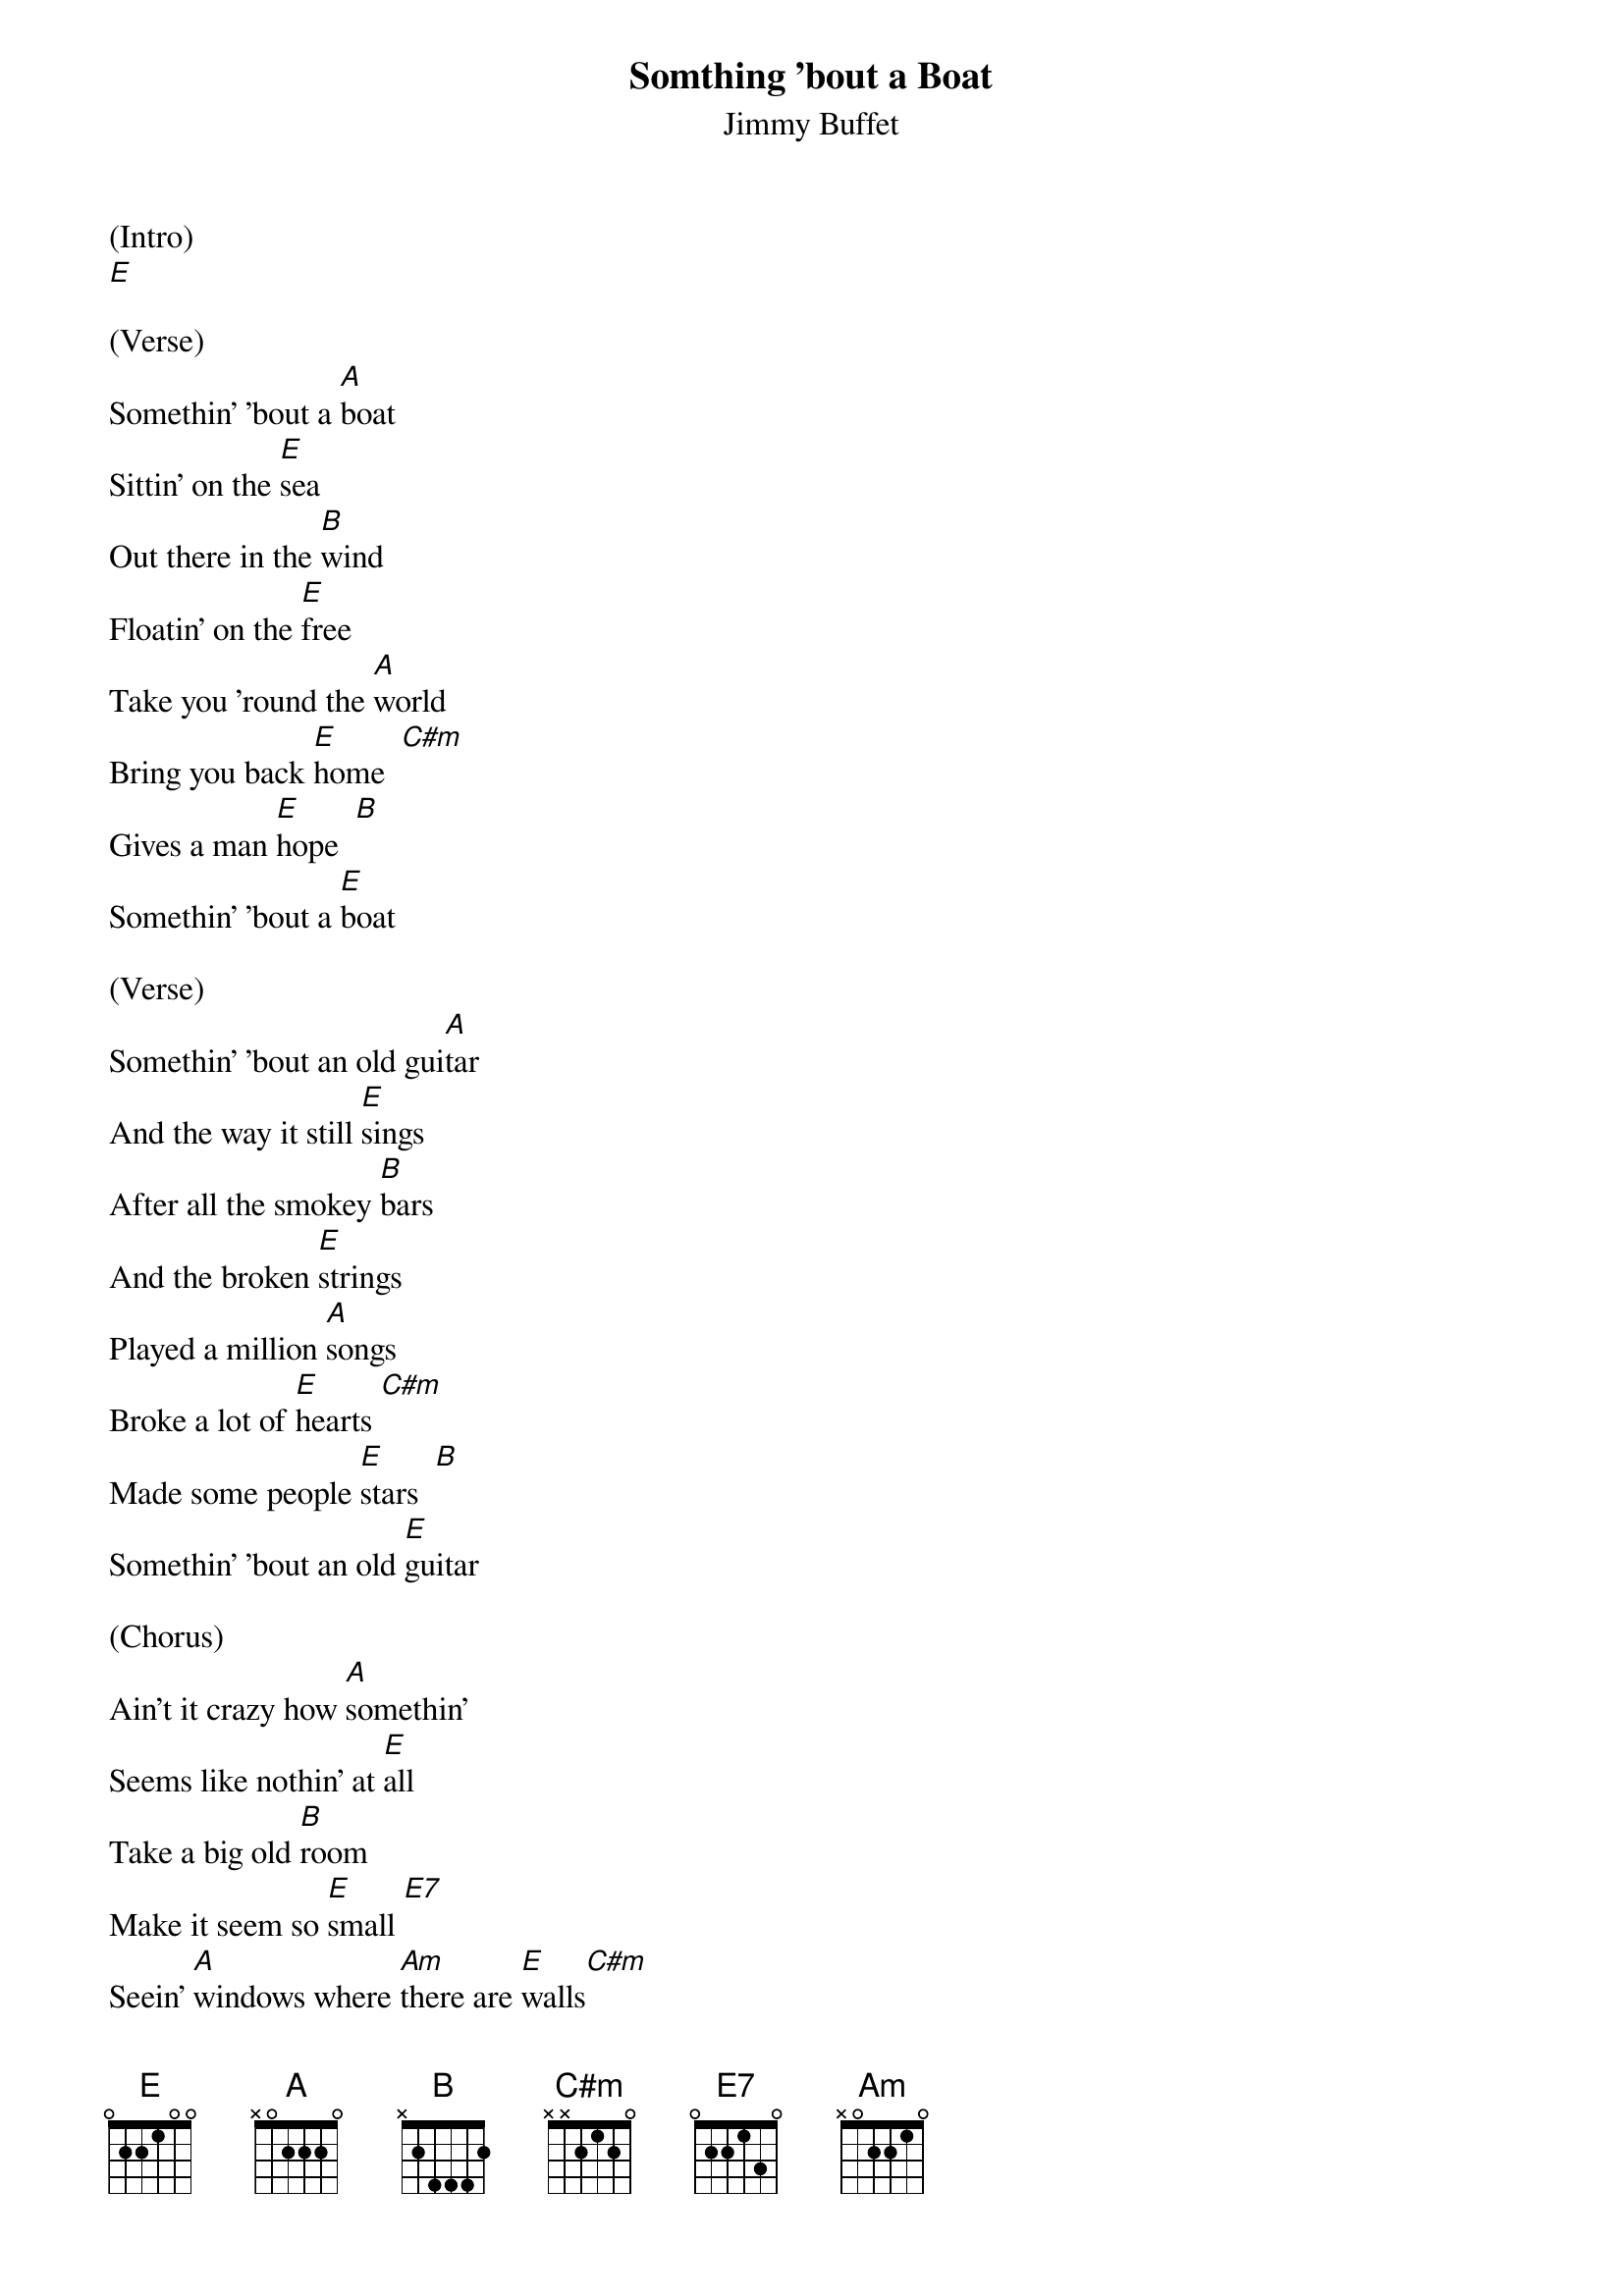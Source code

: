 {t: Somthing 'bout a Boat}
{st: Jimmy Buffet}

(Intro)
[E]

(Verse)
Somethin' 'bout a [A]boat
Sittin' on the [E]sea
Out there in the [B]wind
Floatin' on the [E]free
Take you 'round the [A]world
Bring you back [E]home  [C#m]
Gives a man [E]hope  [B]
Somethin' 'bout a [E]boat

(Verse)
Somethin' 'bout an old gui[A]tar
And the way it still [E]sings
After all the smokey [B]bars
And the broken [E]strings
Played a million [A]songs
Broke a lot of [E]hearts [C#m]
Made some people [E]stars  [B]
Somethin' 'bout an old [E]guitar

(Chorus)
Ain't it crazy how [A]somethin'
Seems like nothin' at [E]all
Take a big old [B]room
Make it seem so [E]small [E7]
Seein' [A]windows where [Am]there are [E]walls[C#m]
Makes a whole lot of [E]somethin[B]g
Out of nothin' at [E]all

(Verse)
Somethin' 'bout your [A]dog
Sittin' by your [E]side
If you had a bad [B]day
She ain't gonna run and [E]hide
Just a-waggin' that [A]tail
Grinnin' that [E]grin [C#m]
Somethin' 'bout my [E]dog [B]
Makes her my best [E]friend

(Chorus)
Ain't it crazy how [A]somethin'
Seems like nothin' at [E]all
Take a big old [B]room
Make it seem so [E]small [E7]
Seein' [A]windows where [Am]there are [E]walls[C#m]
Makes a whole lot of [E]somethin[B]g
Out of nothin' at [E]all

Makes a whole lot of [E]somethin[B]g
Out of nothin' at [E]all

(Outro)
Somethin' 'bout a [A]dog
Somethin' 'bout an old gui[E]tar
Somethin' 'bout a [B]boat
That gives a man [A]ho[B]pe[B]  [A]  [E]
